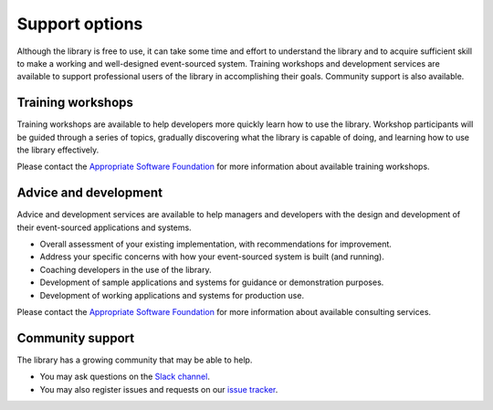 ===============
Support options
===============

Although the library is free to use, it can take some time and
effort to understand the library and to acquire sufficient
skill to make a working and well-designed event-sourced system.
Training workshops and development services are available to
support professional users of the library in accomplishing their
goals. Community support is also available.


Training workshops
==================

Training workshops are available to help developers more
quickly learn how to use the library. Workshop participants
will be guided through a series of topics, gradually discovering
what the library is capable of doing, and learning how to use
the library effectively.

Please contact the `Appropriate Software Foundation <https://www.appropriatesoftware.net/>`__
for more information about available training workshops.


Advice and development
======================

Advice and development services are available to help managers and developers
with the design and development of their event-sourced applications and systems.

- Overall assessment of your existing implementation, with recommendations for improvement.
- Address your specific concerns with how your event-sourced system is built (and running).
- Coaching developers in the use of the library.
- Development of sample applications and systems for guidance or demonstration purposes.
- Development of working applications and systems for production use.

Please contact the `Appropriate Software Foundation <https://www.appropriatesoftware.net/>`__
for more information about available consulting services.


Community support
=================

The library has a growing community that may be able to help.

- You may ask questions on the `Slack channel
  <https://join.slack.com/t/eventsourcinginpython/shared_invite/enQtMjczNTc2MzcxNDI0LTUwZGQ4MDk0ZDJmZmU0MjM4MjdmOTBlZGI0ZTY4NWIxMGFkZTcwNmUxM2U4NGM3YjY5MTVmZTBiYzljZjI3ZTE>`__.

- You may also register issues and requests on our
  `issue tracker <https://github.com/johnbywater/eventsourcing/issues>`__.
